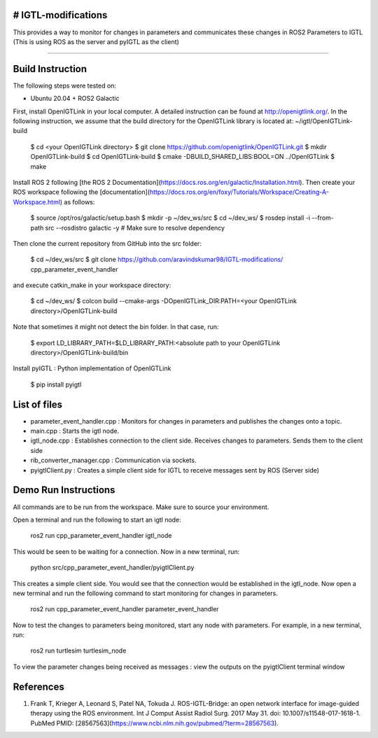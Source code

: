 # IGTL-modifications
----------------------------------------------------------------------------------------------------------------------------------------

This provides a way to monitor for changes in parameters and communicates these changes in ROS2 Parameters to IGTL (This is using ROS as the server and pyIGTL as the client)


----------------------------------------------------------------------------------------------------------------------------------------

Build Instruction
-----------------

The following steps were tested on:

- Ubuntu 20.04 + ROS2 Galactic 

First, install OpenIGTLink in your local computer. A detailed instruction can be found at http://openigtlink.org/. In the following instruction, we assume that the build directory for the OpenIGTLink library is located at: ~/igtl/OpenIGTLink-build

    $ cd <your OpenIGTLink directory>
    $ git clone https://github.com/openigtlink/OpenIGTLink.git
    $ mkdir OpenIGTLink-build
    $ cd OpenIGTLink-build
    $ cmake -DBUILD_SHARED_LIBS:BOOL=ON ../OpenIGTLink
    $ make

Install ROS 2 following [the ROS 2 Documentation](https://docs.ros.org/en/galactic/Installation.html). Then create your ROS workspace following the [documentation](https://docs.ros.org/en/foxy/Tutorials/Workspace/Creating-A-Workspace.html) as follows:

    $ source /opt/ros/galactic/setup.bash
    $ mkdir -p ~/dev_ws/src
    $ cd ~/dev_ws/
    $ rosdep install -i --from-path src --rosdistro galactic -y # Make sure to resolve dependency
	
Then clone the current repository from GitHub into the src folder:

    $ cd ~/dev_ws/src
    $ git clone https://github.com/aravindskumar98/IGTL-modifications/ cpp_parameter_event_handler

and execute catkin_make in your workspace directory:

    $ cd ~/dev_ws/
    $ colcon build --cmake-args -DOpenIGTLink_DIR:PATH=<your OpenIGTLink directory>/OpenIGTLink-build

Note that sometimes it might not detect the bin folder. In that case, run:

    $ export LD_LIBRARY_PATH=$LD_LIBRARY_PATH:<absolute path to your OpenIGTLink directory>/OpenIGTLink-build/bin 
    
Install pyIGTL : Python implementation of OpenIGTLink

	$ pip install pyigtl
	

List of files
-----------------
- parameter_event_handler.cpp : Monitors for changes in parameters and publishes the changes onto a topic.
- main.cpp : Starts the igtl node.
- igtl_node.cpp : Establishes connection to the client side. Receives changes to parameters. Sends them to the client side
- rib_converter_manager.cpp : Communication via sockets.
- pyigtlClient.py : Creates a simple client side for IGTL to receive messages sent by ROS (Server side)


Demo Run Instructions
-----------------

All commands are to be run from the workspace. Make sure to source your environment.

Open a terminal and run the following to start an igtl node:

	ros2 run cpp_parameter_event_handler igtl_node
	
This would be seen to be waiting for a connection. Now in a new terminal, run:

	python src/cpp_parameter_event_handler/pyigtlClient.py
	
This creates a simple client side. You would see that the connection would be established in the igtl_node. Now open a new terminal and run the following command to start monitoring for changes in parameters.

	ros2 run cpp_parameter_event_handler parameter_event_handler
	
Now to test the changes to parameters being monitored, start any node with parameters. For example, in a new terminal, run:

	ros2 run turtlesim turtlesim_node
	
To view the parameter changes being received as messages : view the outputs on the pyigtlClient terminal window


References
----------
1. Frank T, Krieger A, Leonard S, Patel NA, Tokuda J. ROS-IGTL-Bridge: an open network interface for image-guided therapy using the ROS environment. Int J Comput Assist Radiol Surg. 2017 May 31. doi: 10.1007/s11548-017-1618-1. PubMed PMID: [28567563](https://www.ncbi.nlm.nih.gov/pubmed/?term=28567563).



    
    


